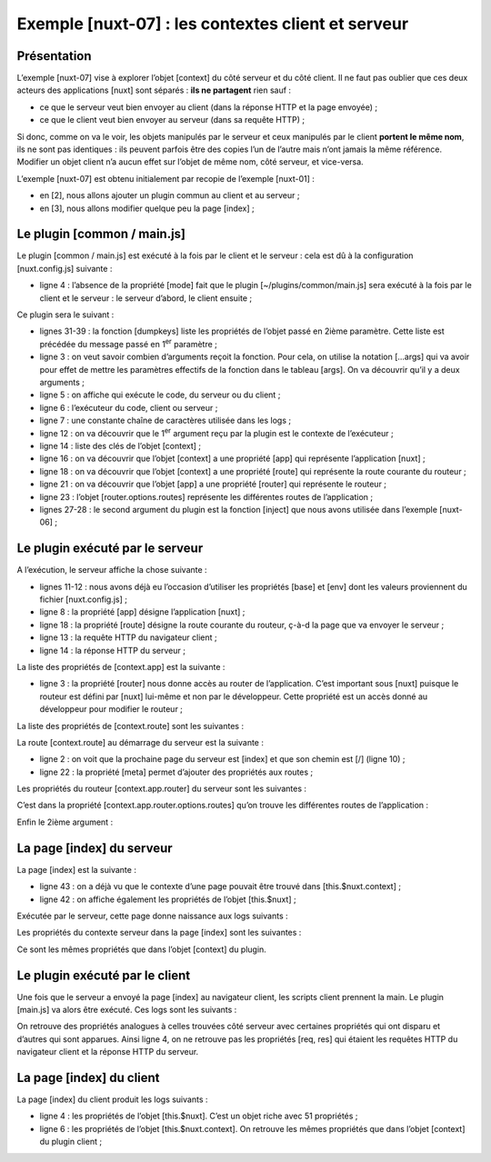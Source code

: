 Exemple [nuxt-07] : les contextes client et serveur
===================================================

Présentation
------------

L’exemple [nuxt-07] vise à explorer l’objet [context] du côté serveur et
du côté client. Il ne faut pas oublier que ces deux acteurs des
applications [nuxt] sont séparés : **ils ne partagent** rien sauf :

-  ce que le serveur veut bien envoyer au client (dans la réponse HTTP
   et la page envoyée) ;

-  ce que le client veut bien envoyer au serveur (dans sa requête
   HTTP) ;

Si donc, comme on va le voir, les objets manipulés par le serveur et
ceux manipulés par le client **portent le même nom**, ils ne sont pas
identiques : ils peuvent parfois être des copies l’un de l’autre mais
n’ont jamais la même référence. Modifier un objet client n’a aucun effet
sur l’objet de même nom, côté serveur, et vice-versa.

L’exemple [nuxt-07] est obtenu initialement par recopie de l’exemple
[nuxt-01] :

|image0|

-  en [2], nous allons ajouter un plugin commun au client et au
   serveur ;

-  en [3], nous allons modifier quelque peu la page [index] ;

Le plugin [common / main.js]
----------------------------

Le plugin [common / main.js] est exécuté à la fois par le client et le
serveur : cela est dû à la configuration [nuxt.config.js] suivante :

.. code-block:: javascript 
   :linenos:

   /*
      ** Plugins to load before mounting the App
      */
   plugins: [{ src: '~/plugins/common/main.js' }],

-  ligne 4 : l’absence de la propriété [mode] fait que le plugin
   [~/plugins/common/main.js] sera exécuté à la fois par le client et le
   serveur : le serveur d’abord, le client ensuite ;

Ce plugin sera le suivant :

.. code-block:: javascript 
   :linenos:

   /* eslint-disable no-undef */
   /* eslint-disable no-console */
   export default function(...args) {
     // qui exécute ce code ?
     console.log('[main server], process.server=', process.server, 'process.client=', process.client)
     const who = process.server ? 'server' : 'client'
     const main = '[main ' + who + ']'
     // nbre d'arguments
     console.log(main + ', il y a', args.length, 'arguments')

     // 1er argument
     const context = args[0]
     // clés du contexte
     dumpkeys(main + ', context', context)
     // l'application
     dumpkeys(main + ', context.app', context.app)
     // la route
     dumpkeys(main + ', context.route', context.route)
     console.log(main + ', context.route=', context.route)
     // le router
     dumpkeys(main + ', context.app.router', context.app.router)
     // le router.options.routes
     dumpkeys(main + ', context.app.router.options.routes', context.app.router.options.routes)
     console.log(main + ', context.app.router.options.routes=', context.app.router.options.routes)

     // 2ième argument
     const inject = args[1]
     console.log('inject=', typeof inject)
   }

   function dumpkeys(message, object) {
     // liste des clés de [object]
     const ligne = 'Liste des clés [' + message + ']'
     console.log(ligne)
     // liste des clés
     if (object) {
       console.log(Object.keys(object))
     }
   }

-  lignes 31-39 : la fonction [dumpkeys] liste les propriétés de l’objet
   passé en 2ième paramètre. Cette liste est précédée du message passé
   en 1\ :sup:`er` paramètre ;

-  ligne 3 : on veut savoir combien d’arguments reçoit la fonction. Pour
   cela, on utilise la notation [...args] qui va avoir pour effet de
   mettre les paramètres effectifs de la fonction dans le tableau
   [args]. On va découvrir qu’il y a deux arguments ;

-  ligne 5 : on affiche qui exécute le code, du serveur ou du client ;

-  ligne 6 : l’exécuteur du code, client ou serveur ;

-  ligne 7 : une constante chaîne de caractères utilisée dans les logs ;

-  ligne 12 : on va découvrir que le 1\ :sup:`er` argument reçu par la
   plugin est le contexte de l’exécuteur ;

-  ligne 14 : liste des clés de l’objet [context] ;

-  ligne 16 : on va découvrir que l’objet [context] a une propriété
   [app] qui représente l’application [nuxt] ;

-  ligne 18 : on va découvrir que l’objet [context] a une propriété
   [route] qui représente la route courante du routeur ;

-  ligne 21 : on va découvrir que l’objet [app] a une propriété [router]
   qui représente le routeur ;

-  ligne 23 : l’objet [router.options.routes] représente les différentes
   routes de l’application ;

-  lignes 27-28 : le second argument du plugin est la fonction [inject]
   que nous avons utilisée dans l’exemple [nuxt-06] ;

Le plugin exécuté par le serveur
--------------------------------

A l’exécution, le serveur affiche la chose suivante :

.. code-block:: javascript 
   :linenos:

   [main server], process.server= true process.client= false
   [main server], il y a 2 arguments
   Liste des clés [[main server], context]
   [
     'isStatic',
     'isDev',
     'isHMR',
     'app',
     'payload',
     'error',
     'base',
     'env',
     'req',
     'res',
     'ssrContext',
     'redirect',
     'beforeNuxtRender',
     'route',
     'next',
     '_redirected',
     '_errored',
     'params',
     'query',
     '$axios'
   ]

-  lignes 11-12 : nous avons déjà eu l’occasion d’utiliser les
   propriétés [base] et [env] dont les valeurs proviennent du fichier
   [nuxt.config.js] ;

-  ligne 8 : la propriété [app] désigne l’application [nuxt] ;

-  ligne 18 : la propriété [route] désigne la route courante du routeur,
   ç-à-d la page que va envoyer le serveur ;

-  ligne 13 : la requête HTTP du navigateur client ;

-  ligne 14 : la réponse HTTP du serveur ;

La liste des propriétés de [context.app] est la suivante :

.. code-block:: javascript 
   :linenos:

   Liste des clés [[main server], context.app]
   [
     'router',
     'nuxt',
     'head',
     'render',
     'data',
     'beforeCreate',
     'created',
     'mounted',
     'watch',
     'computed',
     'methods',
     'components',
     'context',
     '$axios'
   ]

-  ligne 3 : la propriété [router] nous donne accès au router de
   l’application. C’est important sous [nuxt] puisque le routeur est
   défini par [nuxt] lui-même et non par le développeur. Cette propriété
   est un accès donné au développeur pour modifier le routeur ;

La liste des propriétés de [context.route] sont les suivantes :

.. code-block:: javascript 
   :linenos:

   Liste des clés [[main server], context.route]
   [
     'name',
     'meta',
     'path',
     'hash',
     'query',
     'params',
     'fullPath',
     'matched'
   ]

La route [context.route] au démarrage du serveur est la suivante :

.. code-block:: javascript 
   :linenos:

   [main server], context.route= {
     name: 'index',
     meta: [
       {}
     ],
     path: '/',
     hash: '',
     query: {},
     params: {},
     fullPath: '/',
     matched: [
       {
         path: '',
         regex: /^(?:\/(?=$))?$/i,
         components: [Object],
         instances: {},
         name: 'index',
         parent: undefined,
         matchAs: undefined,
         redirect: undefined,
         beforeEnter: undefined,
         meta: {},
         props: {}
       }
     ]
   }

-  ligne 2 : on voit que la prochaine page du serveur est [index] et que
   son chemin est [/] (ligne 10) ;

-  ligne 22 : la propriété [meta] permet d’ajouter des propriétés aux
   routes ;

Les propriétés du routeur [context.app.router] du serveur sont les
suivantes :

.. code-block:: javascript 
   :linenos:

   Liste des clés [[main server], context.app.router]
   [
     'app',
     'apps',
     'options',
     'beforeHooks',
     'resolveHooks',
     'afterHooks',
     'matcher',
     'fallback',
     'mode',
     'history'
   ]

C’est dans la propriété [context.app.router.options.routes] qu’on trouve
les différentes routes de l’application :

.. code-block:: javascript 
   :linenos:

   Liste des clés [[main server], context.app.router.options.routes]
   [
     '0',
     '1',
     '2'
   ]
   [main server], context.app.router.options.routes= [
     {
       path: '/page1',
       component: [Function: _d7b6c762],
       name: 'page1'
     },
     {
       path: '/page2',
       component: [Function: _d79a9860],
       name: 'page2'
     },
     {
       path: '/',
       component: [Function: _31eaad9f],
       name: 'index'
     }
   ]

Enfin le 2ième argument :

.. code-block:: javascript 
   :linenos:

   inject= function

La page [index] du serveur
--------------------------

La page [index] est la suivante :

.. code-block:: javascript 
   :linenos:

   <!-- page principale -->
   <template>
     <Layout :left="true" :right="true">
       <!-- navigation -->
       <Navigation slot="left" />
       <!-- message-->
       <b-alert slot="right" show variant="warning">
         Home
       </b-alert>
     </Layout>
   </template>

   <script>
   /* eslint-disable no-undef */
   /* eslint-disable no-console */
   /* eslint-disable nuxt/no-env-in-hooks */

   import Navigation from '@/components/navigation'
   import Layout from '@/components/layout'

   export default {
     name: 'Home',
     // composants utilisés
     components: {
       Layout,
       Navigation
     },
     data() {
       return {
         who: process.server ? 'server' : 'client'
       }
     },

     // cycle de vie
     beforeCreate() {
       // client et serveur
       console.log('[home beforeCreate]')
     },
     created() {
       // client et serveur
       console.log('[home ' + this.who + ' created]')
       this.dumpkeys('[home ' + this.who + ' created], this.$nuxt', this.$nuxt)
       this.dumpkeys('[home ' + this.who + ' created], this.$nuxt.context', this.$nuxt.context)
     },
     beforeMount() {
       // client seulement
       console.log('[home ' + this.who + ' beforeMount]')
     },
     mounted() {
       // client seulement
       console.log('[home ' + this.who + ' mounted]')
     },
     methods: {
       dumpkeys(message, object) {
         // liste des clés de [object]
         const ligne = 'Liste des clés [' + message + ']'
         console.log(ligne)
         if (object) {
           console.log(Object.keys(object))
         }
       }
     }
   }
   </script>

-  ligne 43 : on a déjà vu que le contexte d’une page pouvait être
   trouvé dans [this.$nuxt.context] ;

-  ligne 42 : on affiche également les propriétés de l’objet
   [this.$nuxt] ;

Exécutée par le serveur, cette page donne naissance aux logs suivants :

.. code-block:: javascript 
   :linenos:

   [home beforeCreate]
   [home server created]
   Liste des clés [[home server created], this.$nuxt]
   [
     '_uid',
     '_isVue',
     '$options',
     '_renderProxy',
     '_self',
     '$parent',
     '$root',
     '$children',
     '$refs',
     '_watcher',
     '_inactive',
     '_directInactive',
     '_isMounted',
     '_isDestroyed',
     '_isBeingDestroyed',
     '_events',
     '_hasHookEvent',
     '_vnode',
     '_staticTrees',
     '$vnode',
     '$slots',
     '$scopedSlots',
     '_c',
     '$createElement',
     '$attrs',
     '$listeners',
     '_routerRoot',
     '_router',
     '_route',
     '_bv__modal',
     '_bv__toast',
     '_vueMeta',
     'nuxt',
     '_watchers',
     'refreshOnlineStatus',
     'refresh',
     'errorChanged',
     'setLayout',
     'loadLayout',
     '_data',
     'layoutName',
     'layout',
     'isOnline',
     '_computedWatchers',
     'isOffline',
     'error',
     'context'
   ]

Les propriétés du contexte serveur dans la page [index] sont les
suivantes :

.. code-block:: javascript 
   :linenos:

   Liste des clés [[home server created], this.$nuxt.context]
   [
     'isStatic',
     'isDev',
     'isHMR',
     'app',
     'payload',
     'error',
     'base',
     'env',
     'req',
     'res',
     'ssrContext',
     'redirect',
     'beforeNuxtRender',
     'route',
     'next',
     '_redirected',
     '_errored',
     'params',
     'query',
     '$axios'
   ]

Ce sont les mêmes propriétés que dans l’objet [context] du plugin.

Le plugin exécuté par le client
-------------------------------

Une fois que le serveur a envoyé la page [index] au navigateur client,
les scripts client prennent la main. Le plugin [main.js] va alors être
exécuté. Ces logs sont les suivants :

.. code-block:: javascript 
   :linenos:

   [main server], process.server= false process.client= true
   [main client], il y a 2 arguments
   Liste des clés [[main client], context]
   Array(17)0: "isStatic"1: "isDev"2: "isHMR"3: "app"4: "payload"5: "error"6: "base"7: "env"8: "redirect"9: "nuxtState"10: "route"11: "next"12: "_redirected"13: "_errored"14: "params"15: "query"16: "$axios"length: 17__proto__: Array(0)
   Liste des clés [[main client], context.app]
   Array(14)0: "router"1: "nuxt"2: "head"3: "render"4: "data"5: "beforeCreate"6: "created"7: "mounted"8: "watch"9: "computed"10: "methods"11: "components"12: "context"13: "$axios"length: 14__proto__: Array(0)
   Liste des clés [[main client], context.route]
   Array(8)0: "name"1: "meta"2: "path"3: "hash"4: "query"5: "params"6: "fullPath"7: "matched"length: 8__proto__: Array(0)
   [main client], context.route= ObjectfullPath: "/"hash: ""matched: [{…}]meta: [{…}]name: "index"params: {}path: "/"query: {}__proto__: Object
   Liste des clés [[main client], context.app.router]
   Array(10)0: "app"1: "apps"2: "options"3: "beforeHooks"4: "resolveHooks"5: "afterHooks"6: "matcher"7: "fallback"8: "mode"9: "history"length: 10__proto__: Array(0)
   Liste des clés [[main client], context.app.router.options.routes]
   Array(3)0: "0"1: "1"2: "2"length: 3__proto__: Array(0)
   [main client], context.app.router.options.routes= Array(3)0: {path: "/page1", name: "page1", component: ƒ}1: {path: "/page2", name: "page2", component: ƒ}2: {path: "/", name: "index", component: ƒ}length: 3__proto__: Array(0)
   inject= function

On retrouve des propriétés analogues à celles trouvées côté serveur avec
certaines propriétés qui ont disparu et d’autres qui sont apparues.
Ainsi ligne 4, on ne retrouve pas les propriétés [req, res] qui étaient
les requêtes HTTP du navigateur client et la réponse HTTP du serveur.

La page [index] du client
-------------------------

La page [index] du client produit les logs suivants :

.. code-block:: javascript 
   :linenos:

   [home beforeCreate]
   [home client created]
   Liste des clés [[home client created], this.$nuxt]
   (51) ["_uid", "_isVue", "$options", "_renderProxy", "_self", "$parent", "$root", "$children", "$refs", "_watcher", "_inactive", "_directInactive", "_isMounted", "_isDestroyed", "_isBeingDestroyed", "_events", "_hasHookEvent", "_vnode", "_staticTrees", "$vnode", "$slots", "$scopedSlots", "_c", "$createElement", "$attrs", "$listeners", "_routerRoot", "_router", "_route", "_bv__modal", "_bv__toast", "_vueMeta", "nuxt", "_watchers", "refreshOnlineStatus", "refresh", "errorChanged", "setLayout", "loadLayout", "_data", "layoutName", "layout", "isOnline", "_computedWatchers", "isOffline", "error", "context", "_name", "setTransitions", "$loading", "$el"]
   Liste des clés [[home client created], this.$nuxt.context]
   (17) ["isStatic", "isDev", "isHMR", "app", "payload", "error", "base", "env", "redirect", "nuxtState", "route", "next", "_redirected", "_errored", "params", "query", "$axios"]
   [home client beforeMount]
   [home client mounted]

-  ligne 4 : les propriétés de l’objet [this.$nuxt]. C’est un objet
   riche avec 51 propriétés ;

-  ligne 6 : les propriétés de l’objet [this.$nuxt.context]. On retrouve
   les mêmes propriétés que dans l’objet [context] du plugin client ;

.. |image0| image:: ./chap-10/media/image1.png
   :width: 1.4685in
   :height: 1.96063in
